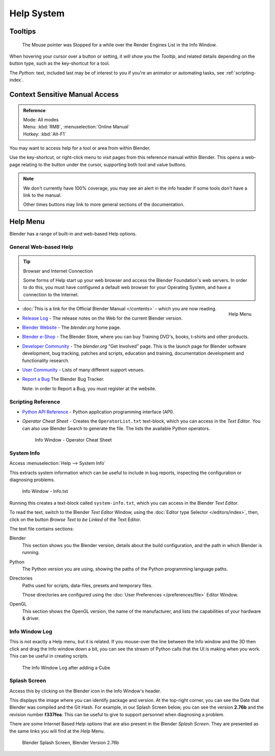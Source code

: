 
***********
Help System
***********

Tooltips
========

.. figure:: /images/ui_tooltip_example.png

   The Mouse pointer was Stopped for a while over the Render Engines List in the Info Window.

When hovering your cursor over a button or setting,
it will show you the *Tooltip*, and related details depending on the button type,
such as the key-shortcut for a tool.

The *Python:* text, included last may be of interest to you if you're an animator
or automating tasks, see :ref:`scripting-index`.


Context Sensitive Manual Access
===============================

.. admonition:: Reference
   :class: refbox

   | Mode:     All modes
   | Menu:     :kbd:`RMB`, :menuselection:`Online Manual`
   | Hotkey:   :kbd:`Alt-F1`

You may want to access help for a tool or area from within Blender.

Use the key-shortcut, or right-click menu to visit pages from this reference manual within Blender.
This opens a web-page relating to the button under the cursor, supporting both tool and value buttons.

.. note::

   We don't currently have 100% coverage,
   you may see an alert in the info header if some tools don't have a link to the manual.

   Other times buttons may link to more general sections of the documentation.


Help Menu
=========

Blender has a range of built-in and web-based Help options.


General Web-based Help
----------------------

.. tip:: Browser and Internet Connection

   Some forms of Help start up your web browser and access the Blender Foundation's web servers.
   In order to do this, you must have configured a default web browser for your Operating System,
   and have a connection to the Internet.


.. figure:: /images/getting_started_help_menu.png
   :width: 200px
   :align: right

   Help Menu


- :doc:`This is a link for the Official Blender Manual </contents>` -
  which you are now reading.
- `Release Log <http://wiki.blender.org/index.php/Dev:Ref/Release_Notes/>`__ -
  The release notes on the Web for the current Blender version.
- `Blender Website <http://www.blender.org/>`__ -
  The *blender.org* home page.
- `Blender e-Shop <http://www.store.blender.org/>`__ -
  The Blender Store, where you can buy Training DVD's, books, t-shirts and other products.
- `Developer Community <http://www.blender.org/community/get-involved/>`__ -
  The *blender.org* "Get Involved" page. This is the launch page for Blender software development,
  bug tracking, patches and scripts, education and training, documentation development and functionality research.
- `User Community <http://www.blender.org/community/user-community/>`__ -
  Lists of many different support venues.
- `Report a Bug <https://developer.blender.org/maniphest/task/create/?project=2&type=Bug>`__
  The Blender Bug Tracker.

  Note: in order to Report a Bug, you must register at the website.


Scripting Reference
-------------------

- `Python API Reference <http://www.blender.org/documentation/250PythonDoc>`__ -
  Python application programming interface (API).
- *Operator Cheat Sheet* -
  Creates the ``OperatorList.txt`` text-block, which you can access in the *Text Editor*.
  You can also use Blender Search to generate the file. The lists the available Python operators.

  .. figure:: /images/basics-help-info-operator-cheat-sheet.jpg

     Info Window - Operator Cheat Sheet


System Info
-----------

Access :menuselection:`Help --> System Info`


This extracts system information which can be useful to include in bug reports,
inspecting the configuration or diagnosing problems.

.. figure:: /images/basics-help-info-window-system_info.jpg

   Info Window - Info.txt

Running this creates a text-block called ``system-info.txt``,
which you can access in the Blender *Text Editor*.

To read the text, switch to the Blender *Text Editor* Window,
using the :doc:`Editor type Selector </editors/index>`,
then, click on the button *Browse Text to be Linked* of the Text Editor.


The text file contains sections:

Blender
   This section shows you the Blender version, details about the build configuration,
   and the path in which Blender is running.
Python
   The Python version you are using, showing the paths of the Python programming language paths.
Directories
   Paths used for scripts, data-files, presets and temporary files.

   Those directories are configured using the :doc:`User Preferences </preferences/file>` Editor Window.
OpenGL
   This section shows the OpenGL version, the name of the manufacturer,
   and lists the capabilities of your hardware & driver.


Info Window Log
---------------

This is not exactly a Help menu, but it is related.
If you mouse-over the line between the Info window and the 3D then click and drag the Info window down a bit,
you can see the stream of Python calls that the UI is making when you work.
This can be useful in creating scripts.

.. figure:: /images/basics-help_info_log.jpg

   The Info Window Log after adding a Cube


Splash Screen
-------------

Access this by clicking on the Blender icon in the Info Window's header.

This displays the image where you can identify package and version.
At the top-right corner, you can see the Date that Blender was compiled and the Git Hash.
For example, in our Splash Screen below, you can see the version **2.76b** and the revision number **f337fea**.
This can be useful to give to support personnel when diagnosing a problem.

There are some Internet Based Help options that are also present in the Blender
*Splash Screen*.
They are presented as the same links you will find at the *Help* Menu.


.. figure:: /images/getting_started_help_splash.png

   Blender Splash Screen, Blender Version 2.76b
